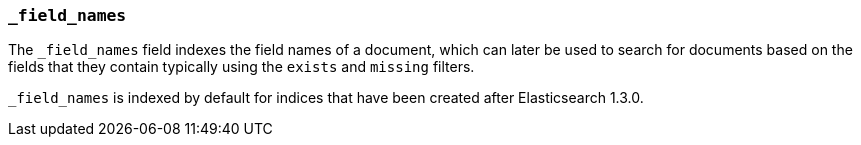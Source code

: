 [[mapping-field-names-field]]
=== `_field_names`

The `_field_names` field indexes the field names of a document, which can later
be used to search for documents based on the fields that they contain typically
using the `exists` and `missing` filters.

`_field_names` is indexed by default for indices that have been created after
Elasticsearch 1.3.0.
